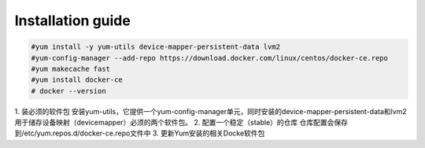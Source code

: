 =================
Installation guide
=================
.. code:: shell

    #yum install -y yum-utils device-mapper-persistent-data lvm2
    #yum-config-manager --add-repo https://download.docker.com/linux/centos/docker-ce.repo
    #yum makecache fast
    #yum install docker-ce
    # docker --version

1. 装必须的软件包
安装yum-utils，它提供一个yum-config-manager单元，同时安装的device-mapper-persistent-data和lvm2用于储存设备映射（devicemapper）必须的两个软件包。
2. 配置一个稳定（stable）的仓库
仓库配置会保存到/etc/yum.repos.d/docker-ce.repo文件中
3. 更新Yum安装的相关Docke软件包